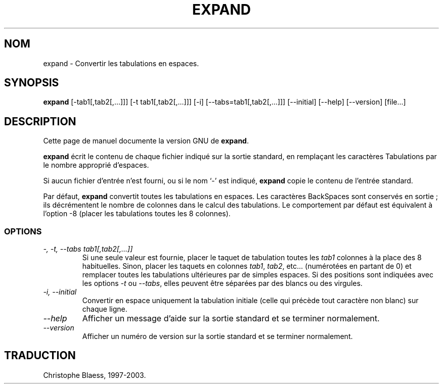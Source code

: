 .\" Traduction 10/01/1997 par Christophe Blaess (ccb@club-internet.fr)
.\"
.\" MàJ 30/07/2003 coreutils-4.5.3
.TH EXPAND 1 "30 juillet 2003" coreutils "Manuel de l utilisateur Linux"
.SH NOM
expand \- Convertir les tabulations en espaces.
.SH SYNOPSIS
.B expand
[\-tab1[,tab2[,...]]] [\-t tab1[,tab2[,...]]] [\-i]
[\-\-tabs=tab1[,tab2[,...]]] [\-\-initial] [\-\-help] [\-\-version] [file...]
.SH DESCRIPTION
Cette page de manuel documente la version GNU de
.BR expand .

.B expand
écrit le contenu de chaque fichier indiqué sur la sortie standard, en
remplaçant les caractères Tabulations par le nombre approprié d'espaces.

Si aucun fichier d'entrée n'est fourni, ou si le nom `\-' est indiqué,
\fBexpand\fP copie le contenu de l'entrée standard.

Par défaut,
.B expand
convertit toutes les tabulations en espaces. Les caractères BackSpaces
sont conservés en sortie\ ; ils décrémentent le nombre de colonnes dans le
calcul des tabulations. Le comportement par défaut est équivalent à
l'option \-8 (placer les tabulations toutes les 8 colonnes).
.SS OPTIONS
.TP
.I "\-, \-t, \-\-tabs tab1[,tab2[,...]]"
Si une seule valeur est fournie, placer le taquet de tabulation toutes
les \fItab1\fP colonnes à la place des 8 habituelles. Sinon, placer les
taquets en colonnes
\fItab1\fP, \fItab2\fP, etc... (numérotées en partant de 0) 
et remplacer toutes les tabulations ultérieures par de simples espaces.
Si des positions sont indiquées avec les options
.I \-t
ou
.IR \-\-tabs ,
elles peuvent être séparées par des blancs ou des virgules.
.TP
.I "\-i, \-\-initial"
Convertir en espace uniquement la tabulation initiale (celle qui précède tout
caractère non blanc) sur chaque ligne.
.TP
.I "\-\-help"
Afficher un message d'aide sur la sortie standard et se terminer normalement.
.TP
.I "\-\-version"
Afficher un numéro de version sur la sortie standard et se terminer normalement.

.SH TRADUCTION
Christophe Blaess, 1997-2003.
